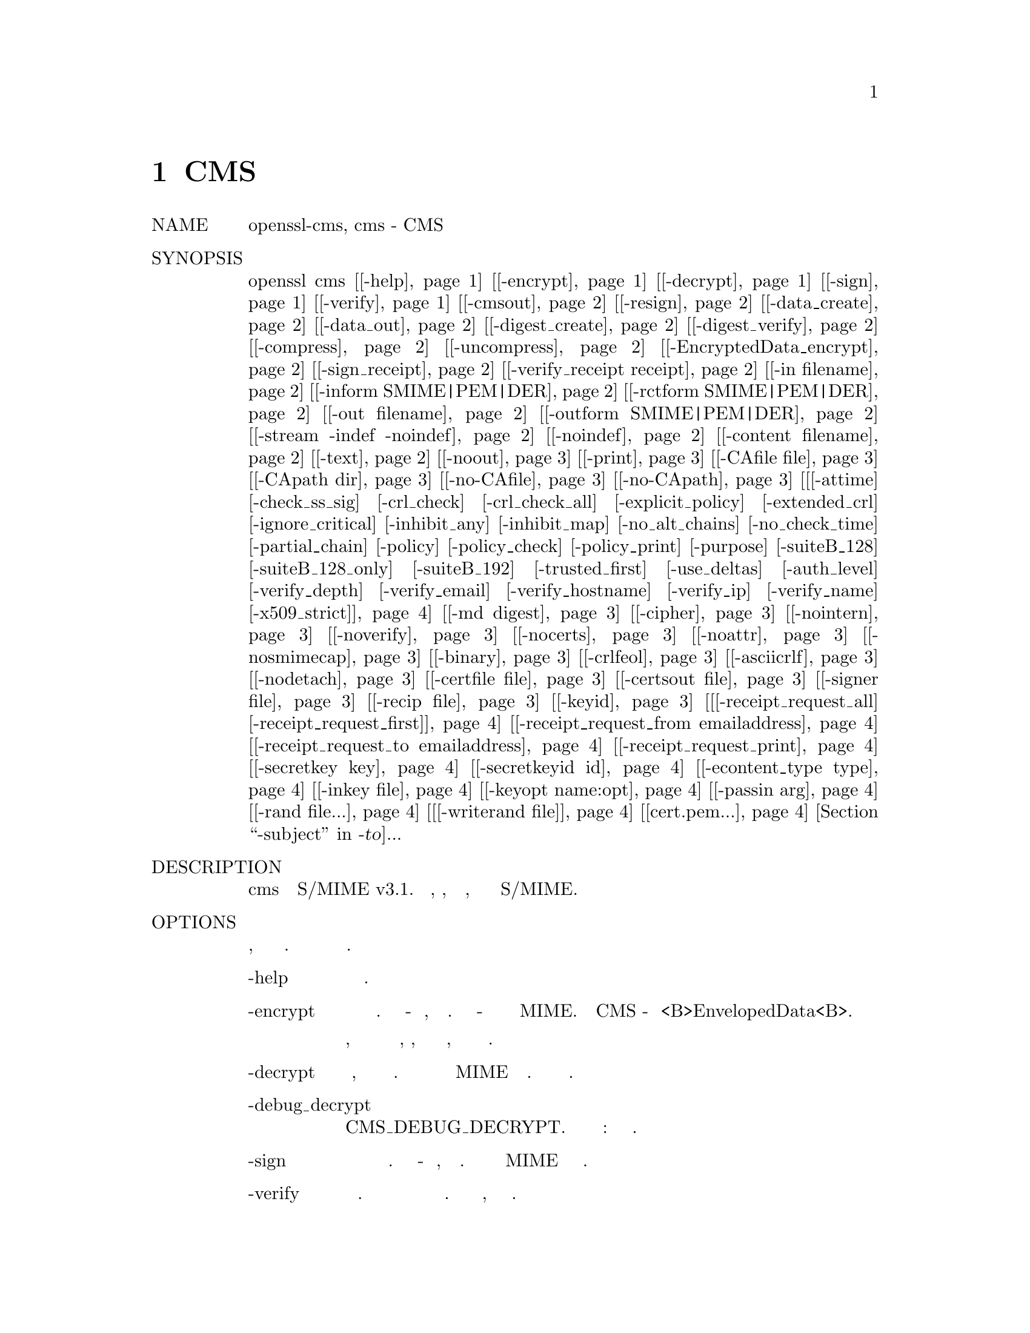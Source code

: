 @node CMS, CRL, CIPHERS, Top
@chapter CMS
@table @asis
@item NAME
       openssl-cms, cms - CMS утилита

@item SYNOPSIS
       openssl cms [@ref{cms -help,, -help}] [@ref{cms -encrypt,, -encrypt}] [@ref{cms -decrypt,, -decrypt}] [@ref{cms -sign,, -sign}] [@ref{cms -verify,, -verify}] [@ref{cms -cmsout,, -cmsout}] [@ref{cms -resign,, -resign}] [@ref{cms -data_create,, -data_create}] [@ref{cms -data_out,, -data_out}] [@ref{cms -digest_create,, -digest_create}] [@ref{cms -digest_verify,, -digest_verify}] [@ref{cms -compress,, -compress}] [@ref{cms -uncompress,, -uncompress}] [@ref{cms -EncryptedData_encrypt,, -EncryptedData_encrypt}] [@ref{cms -sign_receipt,, -sign_receipt}] [@ref{cms -verify_receipt receipt,, -verify_receipt receipt}] [@ref{cms -in filename,, -in filename}] [@ref{cms -inform SMIME|PEM|DER,, -inform SMIME|PEM|DER}] [@ref{cms -rctform SMIME|PEM|DER,, -rctform SMIME|PEM|DER}] [@ref{cms -out filename,, -out filename}] [@ref{cms -outform SMIME|PEM|DER,, -outform SMIME|PEM|DER}] [@ref{cms -stream -indef -noindef,, -stream -indef -noindef}] [@ref{cms -noindef,, -noindef}] [@ref{cms -content filename,, -content filename}] [@ref{cms -text,, -text}] [@ref{cms -noout,, -noout}] [@ref{cms -print,, -print}] [@ref{cms -CAfile file,, -CAfile file}] [@ref{cms -CApath dir,, -CApath dir}] [@ref{cms -no-CAfile,, -no-CAfile}] [@ref{cms -no-CApath,, -no-CApath}] [@ref{cms [-attime] [-check_ss_sig] [-crl_check] [-crl_check_all] [-explicit_policy] [-extended_crl] [-ignore_critical] [-inhibit_any] [-inhibit_map] [-no_alt_chains] [-no_check_time] [-partial_chain] [-policy] [-policy_check] [-policy_print] [-purpose] [-suiteB_128] [-suiteB_128_only] [-suiteB_192] [-trusted_first] [-use_deltas] [-auth_level] [-verify_depth] [-verify_email] [-verify_hostname] [-verify_ip] [-verify_name] [-x509_strict],, [-attime] [-check_ss_sig] [-crl_check] [-crl_check_all] [-explicit_policy] [-extended_crl] [-ignore_critical] [-inhibit_any] [-inhibit_map] [-no_alt_chains] [-no_check_time] [-partial_chain] [-policy] [-policy_check] [-policy_print] [-purpose] [-suiteB_128] [-suiteB_128_only] [-suiteB_192] [-trusted_first] [-use_deltas] [-auth_level] [-verify_depth] [-verify_email] [-verify_hostname] [-verify_ip] [-verify_name] [-x509_strict]}] [@ref{cms -md digest,, -md digest}] [@ref{cms -cipher,, -cipher}] [@ref{cms -nointern,, -nointern}] [@ref{cms -noverify,, -noverify}] [@ref{cms -nocerts,, -nocerts}] [@ref{cms -noattr,, -noattr}] [@ref{cms -nosmimecap,, -nosmimecap}] [@ref{cms -binary,, -binary}] [@ref{cms -crlfeol,, -crlfeol}] [@ref{cms -asciicrlf,, -asciicrlf}] [@ref{cms -nodetach,, -nodetach}] [@ref{cms -certfile file,, -certfile file}] [@ref{cms -certsout file,, -certsout file}] [@ref{cms -signer file,, -signer file}] [@ref{cms -recip file,, -recip file}] [@ref{cms -keyid,, -keyid}] [@ref{cms [-receipt_request_all] [-receipt_request_first],, [-receipt_request_all] [-receipt_request_first]}] [@ref{cms -receipt_request_from emailaddress,, -receipt_request_from emailaddress}] [@ref{cms -receipt_request_to emailaddress,, -receipt_request_to emailaddress}] [@ref{cms -receipt_request_print,, -receipt_request_print}] [@ref{cms -secretkey key,, -secretkey key}] [@ref{cms -secretkeyid id,, -secretkeyid id}] [@ref{cms -econtent_type type,, -econtent_type type}] [@ref{cms -inkey file,, -inkey file}] [@ref{cms -keyopt name:opt,, -keyopt name:opt}] [@ref{cms -passin arg,, -passin arg}] [@ref{cms -rand file...,, -rand file...}] [@ref{cms [-writerand file],, [-writerand file]}] [@ref{cms cert.pem...,, cert.pem...}] [@ref{cms -to, -from, -subject,, -to, -from, -subject}]...

@item DESCRIPTION
       Команда cms обрабатывает почту S/MIME v3.1. Может шифровать, расшифровывать,
       подписывать и проверять, сжимать и распаковывать сообщения S/MIME.

@item OPTIONS
       Существует четырнадцать опций операций, которые устанавливают тип выполняемой
       операции. Значение других параметров зависит от типа операции.
@table @asis
@item       -help @anchor{cms -help}
           Распечатайте сообщение об использовании.

@item       -encrypt @anchor{cms -encrypt}
           Шифровать почту для заданных сертификатов получателей. Входной файл - это
           сообщение, которое необходимо зашифровать. Выходной файл - это зашифрованная
           почта в формате MIME. Фактический тип CMS - это <B>EnvelopedData<B>.

           Обратите внимание, что для сертификата получателя не выполняется проверка отзыва,
           поэтому, если этот ключ был скомпрометирован, другие могут иметь возможность
           расшифровать текст.

@item       -decrypt @anchor{cms -decrypt}
           Расшифруйте почту, используя предоставленный сертификат и закрытый ключ. Ожидает
           зашифрованное почтовое сообщение в формате MIME для входного файла. Расшифрованное
           письмо записывается в выходной файл.

@item       -debug_decrypt
           Эта опция устанавливает флаг CMS_DEBUG_DECRYPT. Эту опцию следует использовать с
           осторожностью: Раздел примечаний ниже.

@item       -sign @anchor{cms -sign}
           Подпишите почту используя предоставленный сертификат и закрытый ключ. Входной файл -
           это сообщение, которое нужно подписать. Подписанное сообщение в формате MIME
           записывается в выходной файл.

@item       -verify @anchor{cms -verify}
           Проверьте подписанную почту. Ожидает подписанное почтовое сообщение на входе и
           выводит подписанные данные. Поддерживается как открытый текст, так и
           непрозрачная подпись.

@item       -cmsout @anchor{cms -cmsout}
           Принимает входное сообщение и записывает структуру CMS в кодировке PEM.

@item       -resign @anchor{cms -resign}
           Отказаться от сообщения: принять существующее сообщение и одного или
           нескольких новых подписантов.

@item       -data_create @anchor{cms -data_create}
           Создайте тип данных CMS.

@item       -data_out @anchor{cms -data_out}
           Тип данных и вывод содержимого.

@item       -digest_create @anchor{cms -digest_create}
           Создайте тип DigestedData CMS.

@item       -digest_verify @anchor{cms -digest_verify}
           Проверьте тип CMS DigestedData и выведите содержимое.

@item       -compress @anchor{cms -compress}
           Создайте тип CMS CompressedData. Чтобы эта опция работала, OpenSSL должен быть
           скомпилирован с поддержкой zlib, иначе он выдаст ошибку.

@item       -uncompress @anchor{cms -uncompress}
           Распакуйте тип CMS CompressedData и выведите содержимое. Чтобы эта опция
           работала, OpenSSL должен быть скомпилирован с поддержкой zlib, иначе он
           выдаст ошибку.

@item       -EncryptedData_encrypt @anchor{cms -EncryptedData_encrypt}
           Зашифруйте содержимое, используя предоставленный симметричный ключ и алгоритм,
           используя тип CMS EncryptedData, и выведите содержимое.

@item       -sign_receipt @anchor{cms -sign_receipt}
           Генерация и вывод подписанной квитанции за предоставленное сообщение. Входное
           сообщение должно содержать подписанный запрос на получение. В остальном
           функциональность аналогична операции -sign.

@item       -verify_receipt receipt @anchor{cms -verify_receipt receipt}
           Проверьте подписанную квитанцию ​​в квитанции имени файла. Входное сообщение
           должно содержать исходный запрос на получение. В остальном функциональность
           аналогична операции -verify.

@item       -in filename @anchor{cms -in filename}
           Входное сообщение должно быть зашифровано или подписано или сообщение
           должно быть расшифровано или проверено.

@item       -inform SMIME|PEM|DER @anchor{cms -inform SMIME|PEM|DER}
           Это определяет формат ввода для структуры CMS. По умолчанию используется
           SMIME, который читает сообщение в формате S/MIME. PEM и формат DER изменяют
           это, ожидая вместо структуры CMS формата PEM и DER. В настоящее время это
           влияет только на формат ввода структуры CMS, если структура CMS не вводится
           (например, с помощью -encrypt или -sign), эта опция не действует.

@item       -rctform SMIME|PEM|DER @anchor{cms -rctform SMIME|PEM|DER}
           Укажите формат для подписанной квитанции для использования с
           операцией -receipt_verify.

@item       -out filename @anchor{cms -out filename}
           Текст сообщения, который был расшифрован или проверен, или выходное сообщение
           формата MIME, которое было подписано или проверено.

@item       -outform SMIME|PEM|DER @anchor{cms -outform SMIME|PEM|DER}
           Это определяет выходной формат для структуры CMS. По умолчанию используется SMIME,
           который записывает сообщение в формате S/MIME. Формат PEM и DER измените это,
           чтобы вместо этого записать структуры CMS формата PEM и DER. В настоящее время
           это влияет только на формат вывода структуры CMS, если структура CMS не выводится
           (например, с помощью -verify или -decrypt), эта опция не действует.

@item       -stream -indef -noindef @anchor{cms -stream -indef -noindef}
           Параметры -stream и -indef эквивалентны и позволяют потоковую передачу I/O для
           операций кодирования. Это позволяет обрабатывать данные за один проход без
           необходимости хранить все содержимое в памяти, потенциально поддерживая очень
           большие файлы. Потоковая передача автоматически устанавливается для подписи
           S/MIME с отсоединенными данными, если выходной формат - SMIME, в настоящее
           время он отключен по умолчанию для всех других операций.

@item       -noindef @anchor{cms -noindef}
           Отключите потоковую передачу I/O, где она будет производить кодирование
           неопределенной длины. Эта опция в настоящее время не имеет никакого эффекта.
           В будущем потоковая передача будет включена по умолчанию для всех
           соответствующих операций, и эта опция отключит ее.

@item       -content filename @anchor{cms -content filename}
           Это указывает файл, содержащий отсоединенное содержимое, это полезно только
           с командой -verify. Это возможно только в том случае, если структура CMS
           использует отдельную форму подписи, в которую не входит содержимое. Эта опция
           переопределит любой контент, если формат ввода - S/MIME, и он использует тип
           контента multipart/signed MIME.

@item       -text @anchor{cms -text}
           Эта опция добавляет текстовые заголовки (text/plain) MIME к предоставленному
           сообщению при шифровании или подписании. При расшифровке или проверке он
           удаляет заголовки текста: если дешифрованное или проверенное сообщение не
           относится к типу MIME text/plain, то возникает ошибка.

@item       -noout @anchor{cms -noout}
           Для операции -cmsout не выводите проанализированную структуру CMS. Это полезно
           в сочетании с опцией -print или если проверяется синтаксис структуры CMS.

@item       -print @anchor{cms -print}
           Для операции -cmsout распечатайте все поля структуры CMS. Это в основном полезно
           для тестирования.

@item       -CAfile file @anchor{cms -CAfile file}
           Файл, содержащий доверенные сертификаты CA, используемый только с -verify.

@item       -CApath dir @anchor{cms -CApath dir}
           Каталог, содержащий доверенные сертификаты CA, используется только с -verify.
           Этот каталог должен быть стандартным каталогом сертификатов: то есть хеш
           каждого имени субъекта (используя x509 -hash) должен быть связан с
           каждым сертификатом.

@item       -no-CAfile @anchor{cms -no-CAfile}
           Не загружайте доверенные сертификаты CA из расположения файла по умолчанию

@item       -no-CApath @anchor{cms -no-CApath}
           Не загружайте доверенные сертификаты CA из каталога по умолчанию

@item       -md digest @anchor{cms -md digest}
           Дайджест алгоритм для использования при подписании или отставке.
           Если он отсутствует, будет использован алгоритм дайджеста по
           умолчанию для ключа подписи (обычно SHA1).

@item       -cipher @anchor{cms -cipher}
           Алгоритм шифрования для использования. Например тройной DES (168 bits)
           - -des3 или 256 bit AES - -aes256. Любое стандартное имя алгоритма
           (как используется функцией EVP_get_cipherbyname()) также может быть
           использовано перед чертой, например, -aes-128-cbc. Смотрите в enc(1)
           список шифров, поддерживаемых вашей версией OpenSSL.

           Если не указано, используется тройной DES. Используется только с
           командами -encrypt и -EncryptedData_create.

@item       -nointern @anchor{cms -nointern}
           При проверке сообщения обычно проверяются сертификаты (если таковые
           имеются), включенные в сообщение, для сертификата подписи. С этой
           опцией используются только сертификаты, указанные в опции -certfile.
           Однако предоставленные сертификаты могут использоваться как
           ненадежные CAs.

@item       -noverify @anchor{cms -noverify}
           Не проверяйте сертификат подписавшего подписанного сообщения.

@item       -nocerts @anchor{cms -nocerts}
           При подписании сообщения сертификат подписывающего лица обычно включается
           в эту опцию и исключается. Это уменьшит размер подписанного сообщения, но
           у верификатора должна быть локально доступная копия сертификата подписавшего
           (например, переданная с использованием опции -certfile).

@item       -noattr @anchor{cms -noattr}
           Обычно, когда сообщение подписано, включается набор атрибутов, которые
           включают время подписания и поддерживаемые симметричные алгоритмы. С этой
           опцией они не включены.

@item       -nosmimecap @anchor{cms -nosmimecap}
           Исключите список поддерживаемых алгоритмов из подписанных атрибутов,
           другие опции, такие как время подписания и тип контента, все еще включены.

@item       -binary @anchor{cms -binary}
           Обычно входное сообщение преобразуется в формат "canonical", который
           эффективно использует CR и LF в качестве конца строки: как того требует
           спецификация S/MIME. Когда эта опция присутствует, перевод не происходит.
           Это полезно при обработке двоичных данных, которые могут быть не в
           формате MIME.

@item       -crlfeol @anchor{cms -crlfeol}
           Обычно выходной файл использует один LF в качестве конца строки. Когда
           эта опция присутствует, вместо нее используется CRLF.

@item       -asciicrlf @anchor{cms -asciicrlf}
           При подписании используйте формат канонизации ASCII CRLF. Это удаляет
           конечные пробелы из всех строк, удаляет конечные пустые строки в EOF и
           устанавливает тип инкапсулированного содержимого. Эта опция обычно
           используется с отдельным контентом и выходным форматом подписи DER. Этот
           параметр обычно не требуется при проверке, поскольку он включается
           автоматически, если обнаружен формат инкапсулированного содержимого.

@item       -nodetach @anchor{cms -nodetach}
           При подписании сообщения используйте непрозрачную подпись: эта форма более
           устойчива к переводу почтовыми ретрансляторами, но не может быть прочитана
           почтовыми агентами, которые не поддерживают S/MIME. Без этой опции
           используется подписание открытого текста с типом MIME multipart/signed.

@item       -certfile file @anchor{cms -certfile file}
           Позволяет указать дополнительные сертификаты. При подписании они будут
           включены в сообщение. При проверке их будут искать сертификаты подписавшихся.
           Сертификаты должны быть в формате PEM.

@item       -certsout file @anchor{cms -certsout file}
           Все сертификаты, содержащиеся в сообщении, записываются в файл.

@item       -signer file @anchor{cms -signer file}
           Сертификат подписи при подписании или отставке сообщения, этот параметр можно
           использовать несколько раз, если требуется более одного подписывающего лица.
           Если сообщение проверяется, сертификаты подписывающих будут записаны в этот файл,
           если проверка прошла успешно.

@item       -recip file @anchor{cms -recip file}
           При расшифровке сообщения указывается сертификат получателя. Сертификат должен
           соответствовать одному из получателей сообщения, иначе возникает ошибка.

           При шифровании сообщения эта опция может использоваться несколько раз для
           указания каждого получателя. Эта форма должна использоваться, если требуются
           настраиваемые параметры (например, для указания RSA-OAEP).

           Эта опция поддерживает только сертификаты, содержащие ключи RSA, Diffie-Hellman или EC.

@item       -keyid @anchor{cms -keyid}
           Используйте идентификатор ключа субъекта для идентификации сертификатов
           вместо имени эмитента и серийного номера. Поставляемый сертификат
           должен включать расширение идентификатора ключа субъекта.
           Поддерживается опциями -sign и -encrypt.

@item       [-receipt_request_all] [-receipt_request_first] @anchor{cms [-receipt_request_all] [-receipt_request_first]} 
           Для опции -sign включите подписанный запрос на получение. Укажите, что
           запросы должны предоставляться всеми получателями или получателями
           первого уровня (теми, которые отправлены по почте напрямую, а не из
           списка рассылки). Проигнорировать это, включить-receipt_request_from.

@item       -receipt_request_from emailaddress @anchor{cms -receipt_request_from emailaddress}
           Для опции -sign включите подписанный запрос на получение. Добавьте явный
           адрес электронной почты, где должны быть предоставлены квитанции.

@item       -receipt_request_to emailaddress @anchor{cms -receipt_request_to emailaddress}
           Добавьте явный адрес электронной почты, на который должны быть
           отправлены подписанные квитанции. Эта опция должна, но предоставляется, если
           подписанный чек запрашивается.

@item       -receipt_request_print @anchor{cms -receipt_request_print}
           Для операции -verify распечатайте содержимое любых подписанных запросов
           на получение.

@item       -secretkey key @anchor{cms -secretkey key}
           Укажите симметричный ключ для использования. Ключ должен быть предоставлен
           в шестнадцатеричном формате и соответствовать используемому алгоритму.
           Поддерживается параметрами -EncryptedData_encrypt -EncryptedData_decrypt,
           -encrypt и -decrypt. При использовании с -encrypt или -decrypt предоставленный
           ключ используется для упаковки или разворачивания ключа шифрования содержимого
           с использованием ключа AES типа KEKRecipientInfo.

@item       -secretkeyid id @anchor{cms -secretkeyid id}
           Идентификатор ключа для предоставленного симметричного ключа для типа
           KEKRecipientInfo. Эта опция должна присутствовать, если опция -secretkey
           используется с -encrypt. В операциях -decrypt идентификатор используется
           для определения местоположения соответствующего ключа, если он не указан,
           тогда делается попытка расшифровать любые структуры KEKRecipientInfo.

@item       -econtent_type type @anchor{cms -econtent_type type}
           Установите тип инкапсулированного содержимого, если он не указан, используется
           тип данных. Аргументом типа может быть любое допустимое имя OID в текстовом или
           числовом формате.

@item       -inkey file @anchor{cms -inkey file}
           Закрытый ключ для использования при подписании или расшифровке. Это должно
           соответствовать соответствующему сертификату. Если эта опция не указана, то
           закрытый ключ должен быть включен в файл сертификата, указанный в файле -recip
           или -signer. При подписании эту опцию можно использовать несколько раз для
           указания последовательных ключей.

@item       -keyopt name:opt @anchor{cms -keyopt name:opt}
           Для подписи и шифрования эту опцию можно использовать несколько раз,
           чтобы установить индивидуальные параметры для предыдущего ключа или
           сертификата. В настоящее время его можно использовать для установки
           RSA-PSS для подписи, RSA-OAEP для шифрования или для изменения
           параметров по умолчанию для ECDH.

@item       -passin arg @anchor{cms -passin arg}
           Источник пароля закрытого ключа. Для получения дополнительной
           информации о формате arg см. Раздел PASS PHRASE ARGUMENTS в openssl.

@item       -rand file... @anchor{cms -rand file...}
           Файл или файлы, содержащие случайные данные, используемые для заполнения
           генератора случайных чисел. Можно указать несколько файлов, разделенных
           символом, зависящим от ОС.  Разделитель ';' для MS-Windows, ',' для
           OpenVMS, и ':' для остальных.

@item       [-writerand file] @anchor{cms [-writerand file]}
           Записывает случайные данные в указанный файл при выходе. Это может быть
           использовано с последующим -rand флагом.

@item       cert.pem... @anchor{cms cert.pem...}
           Один или несколько сертификатов получателей сообщения:
           используется при шифровании сообщения.

@item       -to, -from, -subject @anchor{cms -to, -from, -subject}
           Соответствующие заголовки почты. Они включены за пределы подписанной
           части сообщения, поэтому они могут быть включены вручную. При
           подписании многие почтовые клиенты S/MIME проверяют, совпадают
           ли адреса электронной почты сертификата подписчиков с адресом From :.

       [-attime] [-check_ss_sig] [-crl_check] [-crl_check_all] [-explicit_policy] [-extended_crl] [-ignore_critical] [-inhibit_any] [-inhibit_map] [-no_alt_chains] [-no_check_time] [-partial_chain] [-policy] [-policy_check] [-policy_print] [-purpose] [-suiteB_128] [-suiteB_128_only] [-suiteB_192] [-trusted_first] [-use_deltas] [-auth_level] [-verify_depth] [-verify_email] [-verify_hostname] [-verify_ip] [-verify_name] [-x509_strict] @anchor{cms [-attime] [-check_ss_sig] [-crl_check] [-crl_check_all] [-explicit_policy] [-extended_crl] [-ignore_critical] [-inhibit_any] [-inhibit_map] [-no_alt_chains] [-no_check_time] [-partial_chain] [-policy] [-policy_check] [-policy_print] [-purpose] [-suiteB_128] [-suiteB_128_only] [-suiteB_192] [-trusted_first] [-use_deltas] [-auth_level] [-verify_depth] [-verify_email] [-verify_hostname] [-verify_ip] [-verify_name] [-x509_strict]} 
           Установите различные параметры проверки цепочки сертификатов. Смотрите
           страницу руководства verify(1) для подробностей.
@end table
@item NOTES
       Сообщение MIME должно быть отправлено без каких-либо пустых строк
       между заголовками и выходными данными. Некоторые почтовые программы
       автоматически добавляют пустую строку. Отправка почты напрямую в
       sendmail - один из способов достижения правильного формата.

       Поставляемое сообщение, которое должно быть подписано или зашифровано,
       должно включать необходимые заголовки MIME, иначе многие клиенты S/MIME
       не будут отображать его должным образом (если вообще будут). Вы можете
       использовать опцию -text для автоматического добавления заголовков
       простого текста.

       Сообщение "signed and encrypted" - это сообщение, в котором подписанное
       сообщение затем шифруется. Это может быть сделано путем шифрования уже
       подписанного сообщения: см. Раздел примеров.

       Эта версия программы позволяет только одного подписавшего на сообщение,
       но она будет проверять нескольких подписчиков на полученных сообщениях.
       Некоторые клиенты S/MIME задыхаются, если сообщение содержит несколько
       подписчиков. Можно подписывать сообщения "in parallel", подписав
       уже подписанное сообщение.

       Параметры -encrypt и -decrypt отражают обычное использование в клиентах
       S/MIME. Строго говоря, они обрабатывают данные в оболочке CMS:
       зашифрованные данные CMS используются для других целей.

       Опция -resign использует существующий дайджест сообщения при добавлении
       нового подписавшего. Это означает, что атрибуты должны присутствовать по
       крайней мере в одном существующем подписывающем лице, использующем тот
       же дайджест сообщения, иначе эта операция завершится неудачно.

       Параметры -stream и -indef включают потоковую поддержку I/O. В
       результате кодирование происходит в BER с использованием созданного
       кодирования неопределенной длины, а не в DER. Потоковая передача
       поддерживается для операции -encrypt и операции -sign, если
       содержимое не отсоединено.

       Потоковая передача всегда используется для операции -sign с
       отсоединенными данными, но, поскольку контент больше не является
       частью структуры CMS, кодировка остается DER.

       Если опция -decrypt используется без сертификата получателя, то
       делается попытка определить местонахождение получателя, попробовав
       каждого потенциального получателя по очереди, используя
       предоставленный закрытый ключ. Чтобы предотвратить атаку MMA (атака
       Блейхенбахера на заполнение PKCS #1 v1.5 RSA), все получатели
       проверяются, и если ни один из получателей не соответствует
       сообщению, это "decrypted" с использованием случайного ключа,
       который обычно выводит мусор. Опцию -debug_decrypt можно использовать
       для отключения защиты от атаки MMA и возврата ошибки, если не
       удается найти получателя: эту опцию следует использовать с
       осторожностью. Для более полного
       описания см. CMS_decrypt).

@item EXIT CODES
@display
       0   Операция прошла полностью успешно.

       1   Произошла ошибка при разборе параметров команды.

       2   Один из входных файлов не может быть прочитан.

       3   Произошла ошибка при создании файла CMS или при чтении сообщения MIME.

       4   Произошла ошибка при расшифровке или проверке сообщения.

       5   Сообщение было проверено правильно, но при записи сертификатов
       подписавших произошла ошибка.
@end display
@item COMPATIBILITY WITH PKCS#7 format.
       Утилита smime может обрабатывать только старый формат PKCS#7. Утилита cms
       поддерживает формат синтаксиса криптографических сообщений. Использование
       некоторых функций приведет к сообщениям, которые не могут быть обработаны
       приложениями, которые поддерживают только старый формат. Это подробно
       описано ниже.

       Использование опции -keyid с -sign или -encrypt.

       Опция -outform PEM использует разные заголовки.

       Опция -compress.

       Опция -secretkey при использовании с -encrypt.

       Использование PSS с -sign.

       Использование ключей OAEP или non-RSA с помощью -encrypt.

       Кроме того, тип -EncryptedData_create и -data_create не может
       быть обработан более старой командой smime.

@item EXAMPLES
@display
       Создать текстовое подписанное сообщение:

        openssl cms -sign -in message.txt -text -out mail.msg \
               -signer mycert.pem

       Создать непрозрачное подписанное сообщение

        openssl cms -sign -in message.txt -text -out mail.msg -nodetach \
               -signer mycert.pem

       Создайте подписанное сообщение, добавьте несколько дополнительных
       сертификатов и прочитайте закрытый ключ из другого файла:

        openssl cms -sign -in in.txt -text -out mail.msg \
               -signer mycert.pem -inkey mykey.pem -certfile mycerts.pem

       Создайте подписанное сообщение с двумя подписавшими, используйте
       идентификатор ключа:

        openssl cms -sign -in message.txt -text -out mail.msg \
               -signer mycert.pem -signer othercert.pem -keyid

       Отправьте подписанное сообщение под Unix напрямую в sendmail,
       включая заголовки:

        openssl cms -sign -in in.txt -text -signer mycert.pem \
               -from steve@@openssl.org -to someone@@somewhere \
               -subject "Signed message" | sendmail someone@@somewhere

       Проверьте сообщение и извлеките сертификат подписавшего в
       случае успеха:

        openssl cms -verify -in mail.msg -signer user.pem -out signedtext.txt

       Отправить зашифрованную почту, используя тройной DES:

        openssl cms -encrypt -in in.txt -from steve@@openssl.org \
               -to someone@@somewhere -subject "Encrypted message" \
               -des3 user.pem -out mail.msg

       Подпишите и зашифруйте почту:

        openssl cms -sign -in ml.txt -signer my.pem -text \
               | openssl cms -encrypt -out mail.msg \
               -from steve@@openssl.org -to someone@@somewhere \
               -subject "Signed and Encrypted message" -des3 user.pem

       Примечание. Команда шифрования не включает параметр -text, поскольку
       зашифрованное сообщение уже имеет заголовки MIME.

       Расшифровать почту:

        openssl cms -decrypt -in mail.msg -recip mycert.pem -inkey key.pem

       Вывод из подписи формы Netscape представляет собой структуру PKCS#7
       с отдельным форматом подписи. Вы можете использовать эту программу
       для проверки подписи строкой, оборачивая закодированную структуру
       base64 и окружая ее:

        -----BEGIN PKCS7-----
        -----END PKCS7-----

       и с помощью команды,

        openssl cms -verify -inform PEM -in signature.pem -content content.txt

       в качестве альтернативы вы можете base64 декодировать подпись и использовать

        openssl cms -verify -inform DER -in signature.der -content content.txt

       Создайте зашифрованное сообщение, используя 128-битный Camellia:

        openssl cms -encrypt -in plain.txt -camellia128 -out mail.msg cert.pem

       Добавить подписанта в существующее сообщение:

        openssl cms -resign -in mail.msg -signer newsign.pem -out mail2.msg

       Подпишите почту используя RSA-PSS:

        openssl cms -sign -in message.txt -text -out mail.msg \
               -signer mycert.pem -keyopt rsa_padding_mode:pss

       Создать зашифрованную почту, используя RSA-OAEP:

        openssl cms -encrypt -in plain.txt -out mail.msg \
               -recip cert.pem -keyopt rsa_padding_mode:oaep

       Используйте SHA256 KDF с сертификатом ECDH:

        openssl cms -encrypt -in plain.txt -out mail.msg \
               -recip ecdhcert.pem -keyopt ecdh_kdf_md:sha256
@end display
@item BUGS
       Синтаксический анализатор MIME не очень умен: он, кажется,
       обрабатывает большинство сообщений, которые я на него
       бросил, но может задушить другие.

       В настоящее время код будет записывать только сертификат
       подписавшего в файл: если подписчик имеет отдельный
       сертификат шифрования, его необходимо извлечь вручную.
       Должна быть какая-то эвристика, которая определяет
       правильный сертификат шифрования.

       В идеале должна поддерживаться база данных сертификатов для
       каждого адреса электронной почты.

       В настоящее время в коде не учитываются разрешенные алгоритмы
       симметричного шифрования, указанные в подписанном атрибуте
       SMIMECapabilities. это означает, что пользователь должен
       вручную включить правильный алгоритм шифрования. Он должен
       хранить список разрешенных шифров в базе данных и
       использовать только их.

       Проверка сертификата подписи не производится.

@item HISTORY
@display
       Использование нескольких параметров -signer и команды -resign
       были впервые добавлены в OpenSSL 1.0.0.

       Опция keyopt была впервые добавлена ​​в OpenSSL 1.0.2.

       Поддержка RSA-OAEP и RSA-PSS была впервые добавлена ​​в OpenSSL 1.0.2.

       Использование ключей non-RSA с -encrypt и -decrypt было впервые
       добавлено в OpenSSL 1.0.2.

       Параметры -no_alt_chains были впервые добавлены в OpenSSL 1.0.2b.
@end display
@item COPYRIGHT
       Copyright 2008-2018 The OpenSSL Project Authors. All Rights Reserved.

       Licensed under the OpenSSL license (the "License").  You may not use this file except in
       compliance with the License.  You can obtain a copy in the file LICENSE in the source
       distribution or at <https://www.openssl.org/source/license.html>.
@end table
1.1.1a                                      2018-11-20                                      CMS(1)
